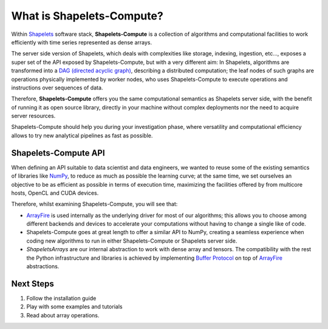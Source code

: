 .. _whatissc:

What is Shapelets-Compute?
##########################

Within Shapelets_ software stack, **Shapelets-Compute** is a collection of algorithms 
and computational facilities to work efficiently with time series represented as dense arrays.  

The server side version of Shapelets, which deals with complexities like storage, indexing, ingestion, etc..., 
exposes a super set of the API exposed by Shapelets-Compute, but with a very different aim:  In Shapelets, 
algorithms are transformed into a `DAG (directed acyclic graph) <https://en.wikipedia.org/wiki/Directed_acyclic_graph>`_, 
describing a distributed computation; the leaf nodes of such graphs are operations physically implemented by worker nodes, 
who uses Shapelets-Compute to execute operations and instructions over sequences of data.

Therefore, **Shapelets-Compute** offers you the same computational semantics as Shapelets server side, with the 
benefit of running it as open source library, directly in your machine without complex deployments nor the 
need to acquire server resources. 

Shapelets-Compute should help you during your investigation phase, where versatility and computational 
efficiency allows to try new analytical pipelines as fast as possible.

Shapelets-Compute API
---------------------

When defining an API suitable to data scientist and data engineers, we wanted to reuse some of the existing 
semantics of libraries like NumPy_, to reduce as much as possible the learning curve; 
at the same time, we set ourselves an objective to be as efficient as possible in terms of execution time, 
maximizing the facilities offered by from multicore hosts, OpenCL and CUDA devices.  

Therefore, whilst examining Shapelets-Compute, you will see that:

* ArrayFire_ is used internally as the underlying driver for most of our algorithms; 
  this allows you to choose among different backends and devices to accelerate your computations without having 
  to change a single like of code.

* Shapelets-Compute goes at great length to offer a similar API to NumPy, creating a seamless experience when 
  coding new algorithms to run in either Shapelets-Compute or Shapelets server side.

* *ShapeletsArrays* are our internal abstraction to work with dense array and tensors.  The 
  compatibility with the rest the Python infrastructure and libraries is achieved by implementing 
  `Buffer Protocol`_ on top of ArrayFire_ abstractions.

Next Steps
----------

1. Follow the installation guide
2. Play with some examples and tutorials
3. Read about array operations.




.. _ArrayFire: https://arrayfire.com/
.. _`Buffer Protocol`: https://docs.python.org/3/c-api/buffer.html
.. _NumPy: https://numpy.org/
.. _Shapelets: https://shapelets.io






